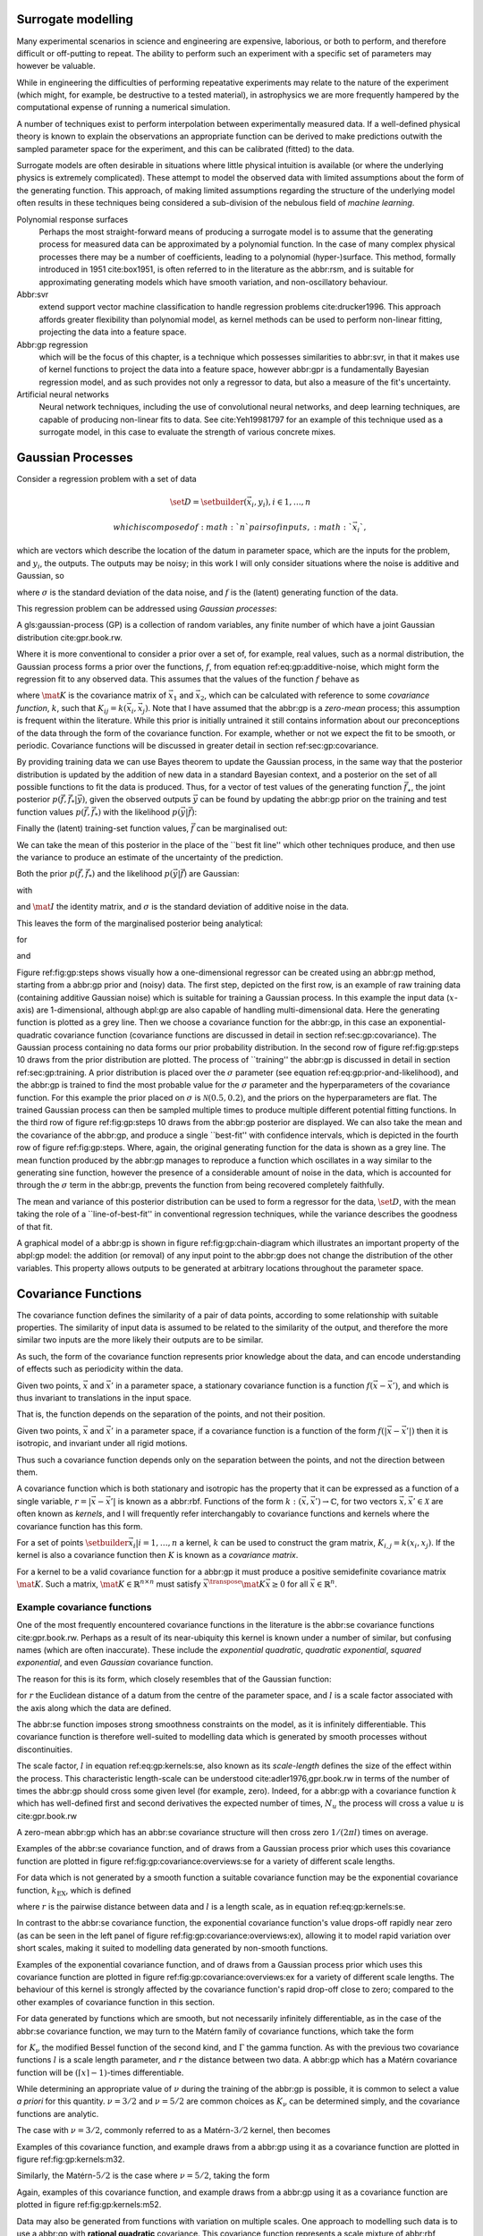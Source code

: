 Surrogate modelling
===================

Many experimental scenarios in science and engineering are expensive,
laborious, or both to perform, and therefore difficult or off-putting to
repeat. The ability to perform such an experiment with a specific set of
parameters may however be valuable.

While in engineering the difficulties of performing repeatative
experiments may relate to the nature of the experiment (which might, for
example, be destructive to a tested material), in astrophysics we are
more frequently hampered by the computational expense of running a
numerical simulation.

A number of techniques exist to perform interpolation between
experimentally measured data. If a well-defined physical theory is known
to explain the observations an appropriate function can be derived to
make predictions outwith the sampled parameter space for the experiment,
and this can be calibrated (fitted) to the data.

Surrogate models are often desirable in situations where little physical
intuition is available (or where the underlying physics is extremely
complicated). These attempt to model the observed data with limited
assumptions about the form of the generating function. This approach, of
making limited assumptions regarding the structure of the underlying
model often results in these techniques being considered a sub-division
of the nebulous field of *machine learning*.

Polynomial response surfaces
    Perhaps the most straight-forward means of producing a surrogate
    model is to assume that the generating process for measured data can
    be approximated by a polynomial function. In the case of many
    complex physical processes there may be a number of coefficients,
    leading to a polynomial (hyper-)surface. This method, formally
    introduced in 1951 cite:box1951, is often referred to in the
    literature as the abbr:rsm, and is suitable for approximating
    generating models which have smooth variation, and non-oscillatory
    behaviour.

Abbr:svr
    extend support vector machine classification to handle regression
    problems cite:drucker1996. This approach affords greater flexibility
    than polynomial model, as kernel methods can be used to perform
    non-linear fitting, projecting the data into a feature space.

Abbr:gp regression
    which will be the focus of this chapter, is a technique which
    possesses similarities to abbr:svr, in that it makes use of kernel
    functions to project the data into a feature space, however abbr:gpr
    is a fundamentally Bayesian regression model, and as such provides
    not only a regressor to data, but also a measure of the fit's
    uncertainty.

Artificial neural networks
    Neural network techniques, including the use of convolutional neural
    networks, and deep learning techniques, are capable of producing
    non-linear fits to data. See cite:Yeh19981797 for an example of this
    technique used as a surrogate model, in this case to evaluate the
    strength of various concrete mixes.

Gaussian Processes
==================

Consider a regression problem with a set of data

.. math::  \set{D} = \setbuilder{(\vec{x}_i, y_i), i \in 1, \dots, n} 

 which is composed of :math:`n` pairs of inputs, :math:`\vec{x}_i`,
which are vectors which describe the location of the datum in parameter
space, which are the inputs for the problem, and :math:`y_i`, the
outputs. The outputs may be noisy; in this work I will only consider
situations where the noise is additive and Gaussian, so

.. raw:: latex

   \begin{equation}
   \label{eq:gp:additive-noise}
    y_i(\vec{x}_i) = f(\vec{x}_i) + \epsilon_i, \quad \text{for} \quad \epsilon_i \sim \mathcal{N}(0, \sigma^2)
   \end{equation}

where :math:`\sigma` is the standard deviation of the data noise, and
:math:`f` is the (latent) generating function of the data.

This regression problem can be addressed using *Gaussian processes*:

.. raw:: html

   <div class="definition">

A gls:gaussian-process (GP) is a collection of random variables, any
finite number of which have a joint Gaussian distribution
cite:gpr.book.rw.

.. raw:: html

   </div>

Where it is more conventional to consider a prior over a set of, for
example, real values, such as a normal distribution, the Gaussian
process forms a prior over the functions, :math:`f`, from equation
ref:eq:gp:additive-noise, which might form the regression fit to any
observed data. This assumes that the values of the function :math:`f`
behave as

.. raw:: latex

   \begin{equation}
   \label{eq:gp:function-values}
   p(\vec{f} | \vec{x}_1, \vec{x}_2, \dots, \vec{x}_n) = \mathcal{N}(0, \mat{K})
   \end{equation}

where :math:`\mat{K}` is the covariance matrix of :math:`\vec{x_1}` and
:math:`\vec{x_2}`, which can be calculated with reference to some
*covariance function*, :math:`k`, such that
:math:`K_{ij} = k(\vec{x}_i, \vec{x}_j)`. Note that I have assumed that
the abbr:gp is a *zero-mean* process; this assumption is frequent within
the literature. While this prior is initially untrained it still
contains information about our preconceptions of the data through the
form of the covariance function. For example, whether or not we expect
the fit to be smooth, or periodic. Covariance functions will be
discussed in greater detail in section ref:sec:gp:covariance.

By providing training data we can use Bayes theorem to update the
Gaussian process, in the same way that the posterior distribution is
updated by the addition of new data in a standard Bayesian context, and
a posterior on the set of all possible functions to fit the data is
produced. Thus, for a vector of test values of the generating function
:math:`\vec{f}_\star`, the joint posterior
:math:`p(\vec{f}, \vec{f}_* | \vec{y})`, given the observed outputs
:math:`\vec{y}` can be found by updating the abbr:gp prior on the
training and test function values :math:`p(\vec{f}, \vec{f}_*)` with the
likelihood :math:`p(\vec{y}|\vec{f})`:

.. raw:: latex

   \begin{equation}
   \label{eq:gp:bayes}
   p(\vec{f}, \vec{f}_* | \vec{y}) = \frac{p(\vec{f}, \vec{f}_*) p(\vec{y}|\vec{f})}{p(\vec{y})}.
   \end{equation}

Finally the (latent) training-set function values, :math:`\vec{f}` can
be marginalised out:

.. raw:: latex

   \begin{equation}
   p(\vec{f}_* | \vec{y}) = \int p(\vec{f}, \vec{f}_* | \vec{y}) \dd{\vec{f}} = \frac{1}{p(\vec{y})} \int p(\vec{y} | \vec{f}) p(\vec{f}, \vec{f}_*) \dd{\vec{f}}
   \end{equation}

We can take the mean of this posterior in the place of the \`\`best fit
line'' which other techniques produce, and then use the variance to
produce an estimate of the uncertainty of the prediction.

Both the prior :math:`p(\vec{f}, \vec{f}_*)` and the likelihood
:math:`p(\vec{y}|\vec{f})` are Gaussian:

.. raw:: latex

   \begin{equation}
   \label{eq:gp:prior-and-likelihood}
   p(\vec{f}, \vec{f}_*) = \mathcal{N}(\vec{0}, \mat{K}^+), \quad \text{and} \quad 
   p(\vec{y}|\vec{f}) = \mathcal{N}(\vec{f}, \sigma^2 \mat{I})
   \end{equation}

with

.. raw:: latex

   \begin{equation}
     \label{eq:blockK-plus-mat}
     \mat{K}^+ =
     \begin{bmatrix}
       \mat{K}_{\vec{f},\vec{f}} & \mat{K}_{\vec{f},\vec{f}_*} \\ \mat{K}_{\vec{f}_*,\vec{f}} & \mat{K}_{\vec{f}_*, \vec{f}_*}
     \end{bmatrix},
   \end{equation}

and :math:`\mat{I}` the identity matrix, and :math:`\sigma` is the
standard deviation of additive noise in the data.

This leaves the form of the marginalised posterior being analytical:

.. raw:: latex

   \begin{equation}
   \label{eq:gp:posterior}
   p(\vec{f}_* | \vec{y}) = \mathcal{N} (\vec{\mu}, \mat{\Sigma})
   \end{equation}

for

.. raw:: latex

   \begin{equation}
   \label{eq:gp:posterior-mean}
   \vec{\mu} = \mat{K}_{\vec{f}_*,\vec{f}} (\mat{K}_{\vec{f},\vec{f}} + \sigma^2 \mat{I})^{-1} \vec{y},
   \end{equation}

and

.. raw:: latex

   \begin{equation}
   \mat{\Sigma} = \mat{K}_{\vec{f}_*, \vec{f}_*} - \mat{K}_{\vec{f},\vec{f}_*}( \mat{K}_{\vec{f},\vec{f}}+\sigma^2 \mat{I})^{-1} \mat{K}_{\vec{f},\vec{f}_*}).
   \end{equation}

.. raw:: latex

   \begin{figure}
   \includegraphics{figures/gp/gp-training-data.pdf}
   \includegraphics{figures/gp/gp-example-prior-draws.pdf}
   \includegraphics{figures/gp/gp-example-posterior-draws.pdf}
   \includegraphics{figures/gp/gp-posterior-meancovar.pdf}
   \caption[A Gaussian process, step-by-step]{The conditioning of a Gaussian process, starting with data with additive Guassian noise generated from a sine function (grey line) [top row], and a Gaussian process prior [second row].
   Individual draws from the posterior distribution of the Gaussian process are shown in the third row, and the mean draw from the posterior is shown as the heavy red line in the bottom row, with the function which generated the data overlayed in grey, and the $1$, $2$, and $3$-sigma confidence regions plotted as shaded areas around the mean draw.
   \label{fig:gp:steps}}
   \end{figure}

Figure ref:fig:gp:steps shows visually how a one-dimensional regressor
can be created using an abbr:gp method, starting from a abbr:gp prior
and (noisy) data. The first step, depicted on the first row, is an
example of raw training data (containing additive Gaussian noise) which
is suitable for training a Gaussian process. In this example the input
data (:math:`x`-axis) are 1-dimensional, although abpl:gp are also
capable of handling multi-dimensional data. Here the generating function
is plotted as a grey line. Then we choose a covariance function for the
abbr:gp, in this case an exponential-quadratic covariance function
(covariance functions are discussed in detail in section
ref:sec:gp:covariance). The Gaussian process containing no data forms
our prior probability distribution. In the second row of figure
ref:fig:gp:steps 10 draws from the prior distribution are plotted. The
process of \`\`training'' the abbr:gp is discussed in detail in section
ref:sec:gp:training. A prior distribution is placed over the
:math:`\sigma` parameter (see equation ref:eq:gp:prior-and-likelihood),
and the abbr:gp is trained to find the most probable value for the
:math:`\sigma` parameter and the hyperparameters of the covariance
function. For this example the prior placed on :math:`\sigma` is
:math:`\mathcal{N}(0.5, 0.2)`, and the priors on the hyperparameters are
flat. The trained Gaussian process can then be sampled multiple times to
produce multiple different potential fitting functions. In the third row
of figure ref:fig:gp:steps 10 draws from the abbr:gp posterior are
displayed. We can also take the mean and the covariance of the abbr:gp,
and produce a single \`\`best-fit'' with confidence intervals, which is
depicted in the fourth row of figure ref:fig:gp:steps. Where, again, the
original generating function for the data is shown as a grey line. The
mean function produced by the abbr:gp manages to reproduce a function
which oscillates in a way similar to the generating sine function,
however the presence of a considerable amount of noise in the data,
which is accounted for through the :math:`\sigma` term in the abbr:gp,
prevents the function from being recovered completely faithfully.

The mean and variance of this posterior distribution can be used to form
a regressor for the data, :math:`\set{D}`, with the mean taking the role
of a \`\`line-of-best-fit'' in conventional regression techniques, while
the variance describes the goodness of that fit.

A graphical model of a abbr:gp is shown in figure
ref:fig:gp:chain-diagram which illustrates an important property of the
abpl:gp model: the addition (or removal) of any input point to the
abbr:gp does not change the distribution of the other variables. This
property allows outputs to be generated at arbitrary locations
throughout the parameter space.

.. raw:: latex

   \begin{figure}
   \begin{center}
   \begin{tikzpicture}

        \node[obs] (x1) {$\vec{x}_{1}$};       
        \node[latent, above = of x1] (f1) {$f_{1}$};
        \node[obs, above = of f1] (y1) {$y_{1}$};
        \edge{x1}{f1};
        \edge{f1}{y1};

        \node[obs, right = of x1] (x2) {$\vec{x}_{2}$};        
        \node[latent, above = of x2] (f2) {$f_{2}$};
        \node[obs, above = of f2] (y2) {$y_{2}$};
        \edge{x2}{f2};
        \edge{f2}{y2};

        \node[obs, right = of x2] (xstar) {$\vec{x}_{\star}$};     
        \node[latent, above = of xstar] (fstar) {$f_{\star}$};
        \node[latent, above = of fstar] (ystar) {$y_{\star}$};
        \edge{xstar}{fstar};
        \edge{fstar}{ystar};

        \node[obs, right = 2 of xstar] (xN) {$\vec{x}_{N}$};       
        \node[latent, above = of xN] (fN) {$f_{N}$};
        \node[obs, above = of fN] (yN) {$y_{N}$};
        \edge{xN}{fN};
        \edge{fN}{yN};

        \draw [black, line width=0.1cm] (f1) -- (f2) -- (fstar);
        \draw [black, dashed, line width=0.1cm] (fstar) -- (fN);
   \end{tikzpicture}
   \end{center}
   \caption[A graphical model of a Gaussian process]{A graphical model of a Gaussian process, represented as a chain graph. The inputs (on the bottom row) are all observed quantities, while outputs are observed only at the location of training points. The latent variables, $f$ from the Gaussian field (the heavy black line connecting these nodes indicates that they are fully connected) connect the two, and so any given observation is independent of all other nodes given its connected latent $f$ variable. Thus the marginalisation (removal) or addition of input nodes to the abbr:gp does not change the distribution of the other variables.
   \label{fig:gp:chain-diagram}}
   \end{figure}

Covariance Functions
====================

The covariance function defines the similarity of a pair of data points,
according to some relationship with suitable properties. The similarity
of input data is assumed to be related to the similarity of the output,
and therefore the more similar two inputs are the more likely their
outputs are to be similar.

As such, the form of the covariance function represents prior knowledge
about the data, and can encode understanding of effects such as
periodicity within the data.

.. raw:: html

   <div class="definition">

Given two points, :math:`\vec{x}` and :math:`\vec{x}'` in a parameter
space, a stationary covariance function is a function
:math:`f(\vec{x} - \vec{x}')`, and which is thus invariant to
translations in the input space.

.. raw:: html

   </div>

That is, the function depends on the separation of the points, and not
their position.

.. raw:: html

   <div class="definition">

Given two points, :math:`\vec{x}` and :math:`\vec{x}'` in a parameter
space, if a covariance function is a function of the form
:math:`f(|\vec{x} - \vec{x}'|)` then it is isotropic, and invariant
under all rigid motions.

.. raw:: html

   </div>

Thus such a covariance function depends only on the separation between
the points, and not the direction between them.

A covariance function which is both stationary and isotropic has the
property that it can be expressed as a function of a single variable,
:math:`r = | \vec{x} - \vec{x}' |` is known as a abbr:rbf. Functions of
the form :math:`k : (\vec{x}, \vec{x}') \to \mathbb{C}`, for two vectors
:math:`\vec{x}, \vec{x}' \in \mathcal{X}` are often known as *kernels*,
and I will frequently refer interchangably to covariance functions and
kernels where the covariance function has this form.

For a set of points :math:`\setbuilder{ \vec{x}_{i} | i = 1, \dots, n }`
a kernel, :math:`k` can be used to construct the gram matrix,
:math:`K_{i,j} = k(x_{i}, x_{j})`. If the kernel is also a covariance
function then :math:`K` is known as a *covariance matrix*.

For a kernel to be a valid covariance function for a abbr:gp it must
produce a positive semidefinite covariance matrix :math:`\mat{K}`. Such
a matrix, :math:`\mat{K} \in \mathbb{R}^{n \times n}` must satisfy
:math:`\vec{x}^{\transpose} \mat{K} \vec{x} \geq 0` for all
:math:`\vec{x} \in \mathbb{R}^{n}`.

Example covariance functions
----------------------------

One of the most frequently encountered covariance functions in the
literature is the abbr:se covariance functions cite:gpr.book.rw. Perhaps
as a result of its near-ubiquity this kernel is known under a number of
similar, but confusing names (which are often inaccurate). These include
the *exponential quadratic*, *quadratic exponential*, *squared
exponential*, and even *Gaussian* covariance function.

The reason for this is its form, which closely resembles that of the
Gaussian function:

.. raw:: latex

   \begin{equation}
      \label{eq:gp:kernels:se}
     k_{\mathrm{SE}}(r) = \exp \left( - \frac{r^2}{2 l^2} \right),
   \end{equation}

for :math:`r` the Euclidean distance of a datum from the centre of the
parameter space, and :math:`l` is a scale factor associated with the
axis along which the data are defined.

.. raw:: latex

   \begin{figure}
   \includegraphics{figures/gp/covariance-se-overview.pdf}
   \caption[The squared exponential covariance function]{The \textbf{squared exponential} covariance function (defined in equation~\ref{eq:gp:kernels:se}). The panel on the left depicts the value of the kernel as a function of $r = (|\vec{x} - \vec{x}'|)$, at a number of different length scales ($l = 0.25, 0.5, 1.0$) while the panel on the right contains draws from Gaussian processes using gls:se covariance with the same length scales as the left panel.
   \label{fig:gp:covariance:overviews:se}}
   \end{figure}

The abbr:se function imposes strong smoothness constraints on the model,
as it is infinitely differentiable. This covariance function is
therefore well-suited to modelling data which is generated by smooth
processes without discontinuities.

The scale factor, :math:`l` in equation ref:eq:gp:kernels:se, also known
as its *scale-length* defines the size of the effect within the process.
This characteristic length-scale can be understood
cite:adler1976,gpr.book.rw in terms of the number of times the abbr:gp
should cross some given level (for example, zero). Indeed, for a abbr:gp
with a covariance function :math:`k` which has well-defined first and
second derivatives the expected number of times, :math:`N_{u}` the
process will cross a value :math:`u` is cite:gpr.book.rw

.. raw:: latex

   \begin{equation}
   \label{eq:gp:kernels:crossings}
   \mathbb{E}(N_{u}) = \frac{1}{2 \pi} \sqrt{ - \frac{ k''(0) }{k(0)} } \exp \left( - \frac{u²}{2k(0)} \right)
   \end{equation}

A zero-mean abbr:gp which has an abbr:se covariance structure will then
cross zero :math:`1/(2 \pi l)` times on average.

Examples of the abbr:se covariance function, and of draws from a
Gaussian process prior which uses this covariance function are plotted
in figure ref:fig:gp:covariance:overviews:se for a variety of different
scale lengths.

.. raw:: latex

   \begin{figure}
   \includegraphics{figures/gp/covariance-ex-overview.pdf}
   \caption[The exponential covariance function]{The \textbf{exponential} covariance function (defined in equation~\ref{eq:gp:kernels:exp}). The panel on the left depicts the value of the kernel as a function of $r = (|\vec{x} - \vec{x}'|)$, at a number of different length scales ($l = 0.25, 0.5, 1.0$) while the panels on the right contain draws from Gaussian processes using an exponential covariance with the same length scales as the left panel.
   \label{fig:gp:covariance:overviews:ex}}
   \end{figure}

For data which is not generated by a smooth function a suitable
covariance function may be the exponential covariance function,
:math:`k_{\mathrm{EX}}`, which is defined

.. raw:: latex

   \begin{equation}
   \label{eq:gp:kernels:exp}
   k_{\mathrm{EX}} = \exp\left( - \frac{r}{l} \right),
   \end{equation}

where :math:`r` is the pairwise distance between data and :math:`l` is a
length scale, as in equation ref:eq:gp:kernels:se.

In contrast to the abbr:se covariance function, the exponential
covariance function's value drops-off rapidly near zero (as can be seen
in the left panel of figure ref:fig:gp:covariance:overviews:ex),
allowing it to model rapid variation over short scales, making it suited
to modelling data generated by non-smooth functions.

Examples of the exponential covariance function, and of draws from a
Gaussian process prior which uses this covariance function are plotted
in figure ref:fig:gp:covariance:overviews:ex for a variety of different
scale lengths. The behaviour of this kernel is strongly affected by the
covariance function's rapid drop-off close to zero; compared to the
other examples of covariance function in this section.

For data generated by functions which are smooth, but not necessarily
infinitely differentiable, as in the case of the abbr:se covariance
function, we may turn to the Matérn family of covariance functions,
which take the form

.. raw:: latex

   \begin{equation}
   \label{eq:gp:kernels:mat}
   k_{\mathrm{Mat}}(r) = \frac{1}{2^{\nu - 1} \Gamma{\nu}} 
   \left( \frac{\sqrt{2 \nu}}{l} \right)^{\nu} K_{\nu} 
   \left( \frac{\sqrt{2 \nu}}{l} r \right),
   \end{equation}

for :math:`K_{\nu}` the modified Bessel function of the second kind, and
:math:`\Gamma` the gamma function. As with the previous two covariance
functions :math:`l` is a scale length parameter, and :math:`r` the
distance between two data. A abbr:gp which has a Matérn covariance
function will be :math:`(\lceil x \rceil - 1)`-times differentiable.

While determining an appropriate value of :math:`\nu` during the
training of the abbr:gp is possible, it is common to select a value *a
priori* for this quantity. :math:`\nu=3/2` and :math:`\nu=5/2` are
common choices as :math:`K_{\nu}` can be determined simply, and the
covariance functions are analytic.

The case with :math:`\nu=3/2`, commonly referred to as a
Matérn-\ :math:`3/2` kernel, then becomes

.. raw:: latex

   \begin{equation}
   k_{\mathrm{M32}}(r) = \left(1+\frac{\sqrt{3}d}{l}\right) \exp\left( - \frac{\sqrt{3}d}{l} \right).
   \end{equation}

Examples of this covariance function, and example draws from a abbr:gp
using it as a covariance function are plotted in figure
ref:fig:gp:kernels:m32.

Similarly, the Matérn-\ :math:`5/2` is the case where :math:`\nu = 5/2`,
taking the form

.. raw:: latex

   \begin{equation}
   k_{\mathrm{M52}}(r) = 
   \left( 1+\frac{\sqrt{5}d}{l} + \frac{5d^2}{3l^2} \right) 
   \exp \left( - \frac{\sqrt{5}d}{l} \right).
   \end{equation}

Again, examples of this covariance function, and example draws from a
abbr:gp using it as a covariance function are plotted in figure
ref:fig:gp:kernels:m52.

.. raw:: latex

   \begin{figure}
   \includegraphics{figures/gp/covariance-mat32-overview.pdf}
   \caption[The Matérn-$3/2$ covariance function]{The \textbf{Matérn-$3/2$} covariance function (defined in equation~\ref{eq:gp:kernels:mat}, with $\nu = 3/2$). The panel on the left depicts the value of the kernel as a function of $r = (|\vec{x} - \vec{x}'|)$, at a number of different length scales ($l = 0.25, 0.5, 1.0$) while the panels on the right contain draws from Gaussian processes using a Matérn-$3/2$ covariance with the same length scales as the left panel.
   \label{fig:gp:kernels:m32}}
   \end{figure}

.. raw:: latex

   \begin{figure}
   \includegraphics{figures/gp/covariance-mat52-overview.pdf}
   \caption[The Matérn-$5/2$ covariance function]{The \textbf{Mat\'{e}rn-$5/2$} covariance function (defined in equation~\ref{eq:gp:kernels:mat}, with $\nu=5/2$). The panel on the left depicts the value of the kernel as a function of $r = (|\vec{x} - \vec{x}'|)$, at a number of different length scales ($l = 0.25, 0.5, 1.0$) while the panels on the right contain draws from Gaussian processes using Mat\'{e}rn-$5/2$ covariance functions with the same length scales as the left panel.
   \label{fig:gp:kernels:m52}}
   \end{figure}

Data may also be generated from functions with variation on multiple
scales. One approach to modelling such data is to use a abbr:gp with
**rational quadratic** covariance. This covariance function represents a
scale mixture of abbr:rbf covariance functions, each with a different
characteristic length scale. The rational quadratic covariance function
is defined as

.. raw:: latex

   \begin{equation}
   \label{eq:gp:kernels:rq}
   k_{\mathrm{RQ}}(r)  =\left( 1 + \frac{r^2}{2 \alpha l^2} \right)^{-\alpha},
   \end{equation}

where :math:`\alpha` is a parameter which controls the weighting of
small-scale compared to large-scale variations, and :math:`l` and
:math:`r` are the overall length scale of the covariance and the
distance between two data respectively. Examples of this function, at a
variety of different length scales and :math:`\alpha` values, and draws
from abpl:gp which use these functions are plotted in figure
ref:fig:gp:kernels:rq.

.. raw:: latex

   \begin{figure}
   \includegraphics{figures/gp/covariance-rq-overview.pdf}
   \caption[The rational quadratic covariance function]{The \textbf{rational quadratic} covariance function (defined in equation~\ref{eq:gp:kernels:rq}). The panel on the left depicts the value of the kernel as a function of $r = (|\vec{x} - \vec{x}'|)$, at a number of different length scales ($l = 0.25, 0.5, 1.0$) while the panel on the right contains draws from Gaussian processes using rational quadratic covariance with the same length scales as the left panel.
   \label{fig:gp:kernels:rq}}
   \end{figure}

This summary of potential covariance functions for use with a abbr:gp is
far from complete (see cite:gpr.book.rw for a more detailed list).
However, these four can be used or combined to produce highly flexible
regression models, as they can be added and multiplied as normal
functions.

Kernel algebra
--------------

It is possible to define new kernels from the standard set through a
series of defined operations.

Consider two covariance functions, :math:`f_1` and :math:`f_2`, then

.. raw:: html

   <div class="definition">

If :math:`f_{1}` and :math:`f_{2}` are both kernels, then
:math:`f = f_{1} + f_{2}` is also a kernel.

.. raw:: html

   </div>

.. raw:: html

   <div class="definition">

If :math:`f_{1}` and :math:`f_{2}` are both kernels, then
:math:`f = f_{1} \times f_{2}` is also a kernel.

.. raw:: html

   </div>

We can think of the sum of two kernels as representing the possibility
that the data be described by one component kernel or another. As such
addition represents the logical OR operation. Similarly the product of
two kernels represents the logical AND operation between the two.

We can use these two operations to form an arbitrarily complicated
kernel structure, and to allow inference to be conducted over multiple
dimensions. Different kernels can be used to model different aspects of
the variation within the input data. For example, the training data may
be known to be periodic in one dimension, or to have white noise
properties in another. Here I adopt the convention from
cite:duvenaud.thesis.2014 and omit the hyperparameters from the
description of the kernel. I also extend the notation to allow kernels
with multiple input dimensions to be described, with superscript indices
indicating the dimensions of the training data which the kernel applies
to.

As a concrete example, for a kernel function in which the zeroth
dimension is described by a abbr:se kernel, but the first, second, and
third dimensions are described by a rational quadratic kernel the kernel
could be described as

.. raw:: latex

   \begin{equation}
   \label{eq:example-kernel-notation}
   k = \SE^{(0)} \times \RQ^{(1,2,3)}
   \end{equation}

A list of the symbols for each covariance function is given in table
ref:tab:gp:kernels, and definitions of the kernels are given at the end
of the chapter.

.. raw:: latex

   \begin{table}
   \centering
   \begin{tabular}{lcl}
   \toprule
   Kernel & Symbol & Properties \\
   \midrule
    Exponential-quadratic & $\SE$    & $C^\infty$-smooth local variation.             \\
    Matérn-3/2          & $\kernel{M32}$   & $C^3$-smooth local-variation               \\
    Matérn-5/2          & $\kernel{M52}$   & $C^5$-smooth local-variation.                                    \\
    Periodic            & $\Per$   & Smooth global periodic variation.   \\
    Linear              & $\Lin$   & Global continuous linear variation. \\
    Rational Quadratic  & $\RQ$    & Variation on multiple scales.       \\
    Constant            & $\Con$   & Scaling factor.                     \\
   \bottomrule
   \end{tabular}
   \caption[Frequently used kernels]{Frequently used and encountered kernels used as covariance functions for abbr:gpr problems. The second column contains the abbreviation by which these kernels are referred in this work, and the third column lists properties of each function which affect its utility in a variety of problems.
   \label{tab:gp:kernels}
   }
   \end{table}

For example, we may be able to model a yearly growing trend which
contains a seasonal variation with a combination of a linear and a
periodic kernel, :math:`\Lin \times \SE`.

Training the model
==================

When defining the covariance function for a abbr:gp it may be desirable
to specify a number of free hyperparameters, :math:`\theta`, which allow
the properties of the GP to be altered. Since the functional form of the
covariance function defines the abbr:gp model, this allows the
techniques of Bayesian model selection to be employed, in order to
select the specific abbr:gp model which optimally describes the data.
The log-probability that a given set of strain values were drawn from a
Gaussian process with zero mean and a covariance matrix
:math:`\mat{K} = K_{ij} = k(x, x'; \theta)` is

.. raw:: latex

   \begin{equation}
   \label{eq:logevidencegp}
     \log p(\vec{f} | x) = - \frac{1}{2} \mat{K}^{-1} \vec{f} - \frac{1}{2} \log |\mat{K}| - \frac{n}{2} \log 2\pi.
   \end{equation}

This quantity is normally denoted the *log-evidence* or the
*log-hyperlikelihood*. The model which best describes the training data
may then be found by maximising the log-hyperlikelihood with respect to
the hyperparameters, :math:`\theta` of the covariance function,
:math:`k(x, x'; \theta)`.

This optimisation may be conducted using either a hill-climbing based
optimisation algorithm, or in a hierarchical Bayesian framework, with
prior probability distributions assigned to each hyperparameter, and the
optimal hyperparameters then found using an abbr:mcmc algorithm.

Dealing with computational complexity and large data sets
=========================================================

One severe disadvantage of Gaussian Processes as a data analysis tool
are their high computational complexity. Producing a prediction from a
GP requires inverting the covariance matrix; matrix inversion is an
:math:`\mathcal{O}(N^3)` process in time, and scales with
:math:`\mathcal{O}(N^2)` in memory use. This effectively limits the
number of training points which can be input to a GP to fewer than
:math:`10^4`.

A number of approaches have been developed in the literature to address
this short-coming by utilising computationally tractable approximations
to either the matrix inversion or the Gaussian process. These approaches
can be grouped into three broad categories; sparse Gaussian processes,
which use a modified covariance function to force the covariance matrix
to have a near-diagonal structure; hierarchical approaches, which do not
modify the covariance function, but approximate the off-diagonal terms'
influence on the inversion; and local expert approaches, in which the
parameter space is divided into many sub-spaces, and each sub-space is
modelled using an independent abbr:gp.

Sparse Gaussian processes
-------------------------

Sparse abbr:gpr approaches work by modifying the form of the joint prior
distribution from equation ref:eq:gp:prior-and-likelihood to include an
additional :math:`m` latent variables,

.. math::  \vec{u} = [u_1, \dots, u_m]^{\transpose}, 

 which are termed \`\`inducing variables''. These correspond to values
of the Gaussian process at inputs :math:`X_{\vec{u}}`, which are the
inducing inputs. These inducing variables can be chosen in various
different ways, but their effect on the abbr:gp is the same.

The original abbr:gp can be recovered by marginalising over
:math:`\vec{u}`:

.. raw:: latex

   \begin{equation}
   \label{eq:gp:marginal-inducing}
   p(\vec{f}_*, \vec{f}) = \int p(\vec{f}_*, \vec{f}, \vec{u}) \dd{\vec{u}} = \int p(\vec{f}_*, \vec{f} | \vec{u}) p(\vec{u}) \dd{\vec{u}}
   \end{equation}

with
:math:`p(\vec{u}) = \mathcal{N}(\vec{0}, \mat{K}_{\vec{u},\vec{u}})`.

Sparse abbr:gp approaches make the assumption that :math:`\vec{f}` and
:math:`\vec{f_*}` are conditionally independent given :math:`\vec{u}`.
This is depicted as a graphical model in figure
ref:fig:gp:chain-diagram-sparse.

.. raw:: latex

   \begin{figure}
   \begin{center}
   \begin{tikzpicture}

        \node[obs] (x1) {$\vec{x}_{1}$};       
        \node[latent, above = of x1] (f1) {$f_{1}$};
        \edge{x1}{f1};

        \node[obs, right = of x1] (x2) {$\vec{x}_{2}$};        
        \node[latent, above = of x2] (f2) {$f_{2}$};
        \edge{x2}{f2};

        \node[obs, right = 2 of x2] (xN) {$\vec{x}_{N}$};      
        \node[latent, above = of xN] (fN) {$f_{N}$};
        \edge{xN}{fN};

        \node[latent, above = of f2] (u) {$\vec{u}$};

        \node[obs, right = 2 of xN] (xstar) {$\vec{x}_{\star}$};       
        \node[latent, above = of xstar] (fstar) {$f_{\star}$};
        \edge{xstar}{fstar};

        \draw [black, line width=0.1cm] (f1) -- (f2);
        \draw [black, dashed, line width=0.1cm] (f2) -- (fN);
        \edge{fN}{u};   \edge{f1}{u};   \edge{f2}{u};
        \edge{u}{fstar};
   \end{tikzpicture}
   \end{center}
   \caption[A graphical model of a sparse Gaussian process]{A graphical model of a sparse Gaussian process, represented as a chain graph. The inputs (on the bottom row) are all observed quantities. For the sake of clarity the outputs have been omitted from this diagram. The latent variables, $f$ from the Gaussian field (the heavy black line connecting these nodes indicates that they are fully connected) connect the two, and so any given observation is independent of all other nodes given it connected latent $f$ variable. 
   In contrast to the fully-connected situation depicted in \ref{fig:gp:chain-diagram}, the values of the Gaussian process for the training data are taken to be conditionally independent from the values for test inputs.
   \label{fig:gp:chain-diagram-sparse}}
   \end{figure}

| This allows the construction of two conditional posterior probability
  distributions, for the training data and the test inputs
  cite:sparsegp.unifying: \\begin{subequations}
| *training*:

.. raw:: latex

   \begin{equation}
   p(\vec{f}|\vec{u}) = \mathcal{N}(\mat{K}_{\vec{f},\vec{u}} \mat{K}^{-1}_{\vec{u},\vec{u}} \vec{u},
                                    \mat{K}_{\vec{f},\vec{f}} - Q_{\vec{f},\vec{f}})
   \end{equation}

*test (predictive)*:

.. raw:: latex

   \begin{equation}
   p(\vec{f_*}|\vec{u}) = \mathcal{N}(\mat{K}_{\vec{f}_*,\vec{u}} \mat{K}^{-1}_{\vec{u},\vec{u}} \vec{u},
                                    \mat{K}_{\vec{f}_*,\vec{f}_*} - Q_{\vec{f}_*,\vec{f}_*})
   \end{equation}

\\end{subequations} letting
:math:`Q_{\vec{a},\vec{b}} = \mat{K}_{\vec{a},\vec{u}} \mat{K}_{\vec{u},\vec{u}}^{-1} \mat{K}_{\vec{u},\vec{b}}`.

There are a number of approaches to choosing the inducing points, and
further simplifying assumptions which can be applied to the sparse
abbr:gp approach which are discussed in depth in cite:sparsegp.unifying.
Thanks to the smaller matrix which must be inverted for the predictive
case, formed only from the inducing points, this sparse approach is
capable of handling much larger quantities of data than the direct,
exact approach.

Hierarchical matrix solvers
---------------------------

An alternative approach to introducing an inducing set is to take
advantage of the structure of the covariance matrix, :math:`\mat{K}`,
which is produced by a number of covariance functions. Covariance
functions will typically assign a small covariance to points which are
distantly spaced in the data space; as a result, if the covariance
matrix is suitably sorted, it is possible to conside the whole
covariance matrix as a block matrix. Hierarchical solving methods such
as cite:2014arXiv1405.0223A,2019JOSS....4.1167A produce an arrangement
of low-rank matrices as off-diagonal components in the block matrix. The
on-diagonal sub-matrices are still treated as full rank matrices, and
are solved using conventional methods, while the inverses of the
off-diagonal components are found using a Chebyshev polynomial
interpolation and :math:`LU`-decomposition. This allows for inversion of
the matrix in :math:`\mathcal{O}(n \log^2 n)` rather than
:math:`\mathcal{O}(n^3)` time. This technique has been successfully
applied to abpl:gp in the ``George`` library cite:hodlr.

Gaussian process local experts
------------------------------

Local expert approaches attempt to improve the computational performance
of GPs by diving the parameter space of the model into multiple
sub-spaces. In a conventional GP the training data

is used in its entirity to train a single GP. If these data were instead
divided into :math:`M` subsets, of size :math:`K`, we can train
:math:`M` separate GPs, which will each provide an independent
prediction for any given point in the parameter space. The network
structure which is established by this subdivision of the parameter
space is known as a *gating network*.

Early approaches to using local experts in GPs used kd-trees
cite:shen2005fast to sub-divide the parameter space, and then modelled
each subspace with its own GP. The GPs were trained together, with each
having the same kernel hyper-parameters. Final predictions were then
produced as a weighted sum of the individual GPs' predictions. While
this approach was somewhat effective, it enforced a stationary structure
on the covariance matrix, and the paper does not treat the combination
of the prediction uncertainties.

Approaches which follow the work of cite:Jacobs:1991:AML:1351011.1351018
on mixtures of local experts have had some more promise, allowing each
GP to have its own set of hyper-parameters, allowing greater freedom in
modelling heteroskedastic and non-stationary data.

Deciding on the number of sub-models is a non-trivial problem; one
approach is to model the parameter space using an abbr:imm
cite:rasmussen2002infinite, in which the gating network is effectively a
Dirichlet process over the training data. The predictions from each
sub-model are then summed to find the global prediction. While this
approach offers greater flexibility for modelling more complex
underlying functions, it does little to improve the speed of GP
predictions. Additional abbr:imm approaches are proposed by
cite:meeds2006alternative, and a comparable, variational approach is
taken by cite:yuan2009variational.

All of these approaches have the difficulty of requiring the gating
network to assign a weight (often called a *responsibility* to each
sub-model's prediction when calculating the global prediction, adding an
additional layer of inference, which normally requires an MCMC sampler
to perform. *Product-of-experts* models avoid this complication by
multiplying the sub-model predictions, but these models have either
turned out to be excessively confident cite:2014arXiv1412.3078N, or
excessively conservative cite:2014arXiv1410.7827C.

These problems have lead to the development of the Bayesian Committee
Machine (BCM) cite:tresp2000bayesian, which assigns a weight to each
sub-model's prediction which is equal to the inverse of the prediction's
covariance, in order that sub-models which better observe the predicted
region are given a greater weight in the global prediction. This
approach can suffer as a result of models which contains week experts,
and so the *robust Bayesian Committee Machine*
cite:deisenroth2015distributed has been proposed to provide a more
robust framework for Gaussian process regression with many experts. This
approach also allows for the computation of the model's prediction to be
highly-parallelised, with the potential for each sub-model being
evaluated on separate compute nodes, and combined together by another
process running on another node.

Stochastic Variational Inference
--------------------------------

The abbr:svi algorithm is designed to allow inference to be carried out
in situations where very large quantities of data are available.

Variational inference, whereby a posterior distribution over some set of
latent variables :math:`\set{Z}`, given data :math:`\set{D}` is
approximated with a *variational distribution*:

.. raw:: latex

   \begin{equation}
   \label{eq:gp:svi:variational-posterior}
   P(\set{Z}|\set{D}) \approx Q(\set{Z}) 
   \end{equation}

where the distribution :math:`Q(\set{Z})` is restricted to be simpler
than the form of the exact posterior. The similarity between :math:`Q`
and :math:`P` can be measured with the Kullback-Liebler divergence (see
definition ref:def:probability:kl); as such, finding a suitable
approximation of the posterior distribution becomes a standard
optimisation problem, in which the KL divergence must be minimised.

Stochastic optimisation is designed to find the maximum of an objective
function by following noisy estimates of the function's gradient; these
gradients must be unbiased. Variational inference has the attractive
property that the objective function can be decomposed into additive
terms, with one term for each datum in :math:`\set{D}`. Noisy estimates
of the gradient can be obtained by taking a subsample of :math:`\set{D}`
and using it to compute a scaled gradient on that subsample. If sampled
independently the gradient of the noisy gradient will be equal to the
true gradient cite:2012arXiv1206.7051H.

This combination of stochastic optimisation and variational inference is
suitable for models which have a set of global variables which factorise
the observable and latent variables of the model, however, the graphical
model of a abbr:gp, as depicted in ref:fig:gp:chain-diagram makes it
clear that these models do not possess such a structure. However,
*sparse* abbr:gp models do possess a structure with global variables,
thanks to the existence of the set of inducing points. The structure of
these models, depicted in figure ref:fig:gp:chain-diagram-sparse is
close to the requirement for abbr:svi, as the global variables factorise
the observable variables.

For a abbr:gp model to use abbr:svi a variational distribution is
introduced over the inducing variables: :math:`q(\vec{u})`. This
distribution is Gaussian, and can be parameterised as
:math:`q(\vec{u}) = \mathcal{N}(\vec{u} | \vec{m}, \vec{S})`. A lower
bound can be set on the distribution (see equation 4 of
cite:2013arXiv1309.6835H) by Jensen's inequality. This lower bound can
be expressed as a sum of terms which correspond to single pairs
:math:`(\vec{x}, y)` from the training set, which allows stochastic
optimisation to be carried-out.

The use of a posterior approximated by variational inference in this way
allows for much larger datasets to be used in the conditioning of the
abbr:gp than other methods, since only a subset (or \`\`minibatch'' of
the training data must be used in any given training iteration).

Assessing Gaussian process regression models
============================================

Having produced a statistical regression model it is crucial that its
efficacy is assessed. There are broadly two scenarios under which such
testing can occur. In situations where a large amount of data is
available to condition the model it is often appropriate to partition
the data into a \`\`training set'' and a \`\`test set''; the latter is
held-aside, and not used to condition the model, and can then be used
after the model is trained to compare against the model predictions.

Alternatively scenarios may arise where there is insufficient data to
form such a test set without adversely affecting the model's predictive
power. Examples of such a scenario include timeseries modelling, where
the predictions of the model may represent future (an therefore
inaccessible) observations, or computational experiments, where the
acquisition of training data is sufficiently costly that producing a
test set is not viable.

In the case where test data is available two straight-forward metrics
are available: the root-mean-squared error, and the correlation.

Let :math:`\vec{x}_*` and :math:`\vec{y}_*` be respectively the test
inputs and test outputs from the test set, then let
:math:`\hat{\vec{y}}` be the set of model predictions drawn from the
Gaussian Process with inputs :math:`\vec{x}_*`.

The abbr:rmse gives an estimate of the total deviation between the mean
prediction of the model and the true value from the test data:

.. raw:: latex

   \begin{equation}
   \label{eq:gp:testing:rmse}
   \mathrm{RMSE} = \sqrt{
       \frac{
         \sum_{i=0}^{n_i} (y_*^{(i)} - \hat{y}^{(i)})^2
       }
       { n_t },
     }
   \end{equation}

for :math:`n_t` the size of the test set. While the abbr:rmse can
represent a good metric for conventional regression methods, it does not
consider the estimate of the variance which is provided by Gaussian
process models; as such it is an insufficient measure on its own of
these models.

It is possible to use the abbr:gp variance to form a metric of the
efficacy by considering the correlation between the test data and the
prediction

.. raw:: latex

   \begin{equation}
   \label{eq:gp:correlation}
       \rho^2 = \left(
         \frac{ \cov(y^*, \hat{y})} { \sqrt{ \vary(y) \vary(\hat{y}) } } 
       \right)^2
   \end{equation}

These two metrics, together, allow the model to be assessed either
during the training of the model (or indeed, they can be used as
training metrics if using a cross validation approach while determining
the model hyperparameters) given a judicious partitioning of the
available data.

Forrester cite:forrester2008engineering suggests that a
:math:`\rho^2 \geq 0.8` provides a surrogate model with good global
predictive abilities, which corresponds to an abbr:rmse of around
:math:`0.1`.

In situations where test data is not available such straightforward
tests are often impractical. In the case of timeseries forecasting it
may be possible to assess the forecast by forming a test set from the
most recent observations, and comparing these to the output of the
model, however, if only a small number of past observations are
available the predictive capability of the model may be sufficiently
poor to render this test almost meaningless.

In situations where more data is available it may be possible to assess
a abbr:gpr model using *leave-one-out* cross validation, in which a
single point is omitted from the training set, and used as test data.
The testing can then be repeated multiple times, leaving different
points from the sample in order to form a comprehensive test statistic.

Estimating contours: an example GPR problem
===========================================

While figure ref:fig:gp:steps showed the process of constructing a
abbr:gp regressor for data generated from a single-dimensional function,
in this section I demonstrate how a higher-dimensional problem can be
treated with abbr:gp regression. For the sake of clarity I have chosen a
two-dimensional function; anything with more dimensions is likely to be
hard to represent on paper, and the same concepts can be extended to
higher-dimensional models.

In figure ref:fig:gp:examples:mountainspoints a number of spot-heights
are plotted for hills in the *Arrochar Alps*, a region of the Scottish
Highlands around 50-kilometres north of the City of Glasgow. Each point
corresponds to the summit of a hill (derived from the *Database of
British and Irish Hills* cite:hilldb). In order to interpolate a
\`\`landscape'' based on these measurements I trained a abbr:gp with a
rational quadratic kernel on the latitude and the longitude. The
:math:`\alpha` parameter of the kernel was set to be the same in both
dimensions, and a :math:`\Gamma`-function prior was placed on it with
shape parameters :math:`(\alpha_\Gamma = 5, \beta_\Gamma = 0.5)`. A
normal distribution prior was placed on the lengthscale of each
dimension, each with :math:`(\mu=0.012, \sigma=1)`. It is worth noting
that applying a constraint on a abbr:gp is difficult, and as such,
despite providing the peak heights in the landscape, the abbr:gp is free
to interpolate larger height values throughout the landscape. Finally,
the covariance function was multiplied by a constant kernel scaling
factor (:math:`\Con`), the amplitude of which was drawn from a normal
distribution prior with parameters :math:`(\mu = 1, \sigma=1)`.

The abbr:gp was implemented using the ``PyMC3`` python library
cite:Salvatier2016.

.. raw:: latex

   \begin{figure}
   \includegraphics{figures/gp/arrochar-heights.pdf}
   \caption[Summit heights in the Arrochar Alps]{The location of summits within the \emph{Arrochar Alps}, an uplands region of Western Scotland. These will be used as the training data for a abbr:gp regression model designed to emulate the landscape.
   \label{fig:gp:examples:mountainspoints}}
   \end{figure}

In order to determine the appropriate hyperparameter values the
log-evidence was maximised using a Newtonian optimiser, in order to
determine the abbr:map estimate of the hyperparameters. The resulting
abbr:map estimate of the mean landscape is shown in figure
ref:fig:gp:examples:mountains1. A number of *irregularities* can be
spotted with a map produced using this technique, rather than a more
standard method. The first is the absence of a flat region of land
occupied by a large reservoir between *Ben Vane*
:math:`(56.249786^{\circ},-4.781639^{\circ})` and *Ben Vorlich*
:math:`(56.274021^\circ,-4.755046^\circ)`; as the map is informed only
by summits this surrogate model for the landscape is bound to struggle
to find low points like this in the landscape. The second is the very
smooth nature of the landscape, for example the near-conical shape of
*Beinn Ìme* :math:`(56.236812^\circ,-4.817142^\circ)`; this is a result
of the choice of a smooth kernel (the :math:`\RQ` kernel). The behaviour
of the abbr:gp far from any of the training data is mostly obscured in
this figure thanks to the clipping of the boundary box; the abbr:gp will
eventually revert to the mean of the abbr:gp prior (which was chosen to
be zero in this example); this behaviour can be seen to some extent in
the upper-left corner of the plot.

In figure ref:fig:gp:examples:mountains2 I show the same landscape
created using abpl:gp with a variety of covariance functions which show
how drastically this choice affects the model.

.. raw:: latex

   \begin{figure}
   \makebox[\textwidth][c]{\includegraphics{figures/gp/arrochar-alps.pdf}}
   \caption[A ``landscape'' created by GPR for the Arrochar Alps]{The mean abbr:gp output for a abbr:gp trained with summit heights in the Arrochar Alps, an upland area north of Glasgow, Scotland. Here the smoothness conditions placed on the abbr:gp by the form of the covariance function become clear with a number of the peaks being lost as a result. In this example a rational-quadratic covariance function was used.
   \label{fig:gp:examples:mountains1}
   }
   \end{figure}

Four different covariance functions are shown; constructed from the
rational quadratic (:math:`\RQ`), Matérn-5/2 (:math:`\kernel{M52}`),
exponential quadratic (:math:`\SE`), and the exponential kernels
respectively. The variance of the predictions from each abbr:gp are
shown in figure ref:fig:gp:examples:mountainsvar.

.. raw:: latex

   \begin{figure}
   \includegraphics{figures/gp/arrochar-kernels.pdf}
   \caption[GPR-derived landscapes for the Arrochar Alps using a selection of covariance functions]{The \gls{gp} derived mean landscape, with a variety of different covariance functions used to produce the interpolated topology. 
   The upper-left panel is generated from a \gls{gp} with a rational quadratic kernel (this is a repeat of figure~\ref{fig:gp:examples:mountains1}); then the upper right is generated using a Matérn-5/2 kernel, lower left an exponential quadratic kernel, and lower right an exponential kernel.
   Each panel also contains the training points marked as black dots.
   \label{fig:gp:examples:mountains2}}
   \end{figure}

.. raw:: latex

   \begin{figure}
   \includegraphics{figures/gp/arrochar-kernels-var.pdf}
   \caption[The variance of GPR-derived landscapes for the Arrochar Alps.]{The variance of the landscapes from figure~\ref{fig:gp:examples:mountains2}, with the uncertainty underlaid as a colourmap, which runs from dark in regions of low variance, generally close to the peaks, where the training data was provided to the \gls{gp}, to light in regions of high variance (and hence high uncertainty).
   \label{fig:gp:examples:mountainsvar}}
   \end{figure}

Each of these predictions show behaviour created by the choice of
covariance function. The rational quadratic covariance function infers a
smooth, rolling landscape between the peaks, but still produces
pronounced peaks. The prediction with this covariance kernel is
confident throughout the area of the plot, as seen from the low variance
in the upper-left panel of figure ref:fig:gp:examples:mountainsvar.

The behaviour of the abpl:gp which use Matérn-5/2 and exponential
quadratic covariance function are broadly comparable, favouring much
steeper slopes than the rational quadratic abbr:gp, and providing
low-confidence predictions in regions outside the training data. This
effect is moderately more pronounced for the abbr:gp using the
exponential quadratic than the Matérn-5/2.

Similarly to the rational quadratic kernel, the abbr:gp using the
exponential kernel produces a landscape with smoothly-varying
large-scale structure, but allows for steeper gradients close to
training points, and produces lower-confidence estimates than the
abbr:gp using the rational quadratic covariance function outside of the
parameter space spanned by the training data.

While this is clearly not a practical method for use in cartography, the
behaviour of the four abpl:gp shown in figures
ref:fig:gp:examples:mountains2 and ref:fig:gp:examples:mountainsvar is
helpful to understand the behaviour of abbr:gp in higher-dimensional
spaces.
